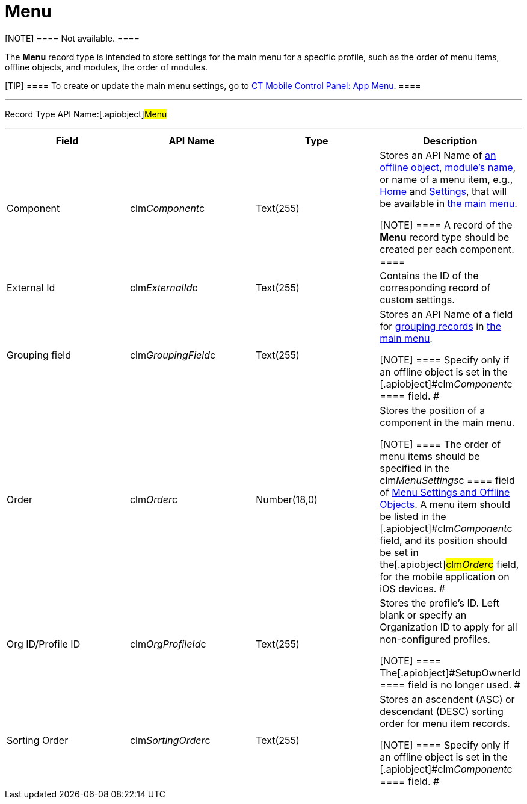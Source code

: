 = Menu

[NOTE] ==== Not available. ====

The *Menu* record type is intended to store settings for the main menu
for a specific profile, such as the order of menu items, offline
objects, and modules, the order of modules.

[TIP] ==== To create or update the main menu settings, go to
link:android/knowledge-base/configuration-guide/ct-mobile-control-panel/ct-mobile-control-panel-app-menu[CT Mobile Control Panel: App
Menu]. ====

'''''

Record Type API Name:[.apiobject]#Menu#

'''''

[width="100%",cols="25%,25%,25%,25%",]
|===
|*Field* |*API Name* |*Type* |*Description*

|Component |[.apiobject]#clm__Component__c# |Text(255)
a|
Stores an API Name of link:android/managing-offline-objects[an offline
object], link:android/mobile-application-modules[module's name], or name of
a menu item, e.g., link:android/home-screen[Home] and
link:android/application-settings[Settings], that will be available in
link:android/app-menu[the main menu].

[NOTE] ==== A record of the *Menu* record type should be created
per each component. ====

|External Id |[.apiobject]#clm__ExternalId__c#
|Text(255) |Contains the ID of the corresponding record of custom
settings.

|Grouping field |[.apiobject]#clm__GroupingField__c#
|Text(255) a|
Stores an API Name of a field for
https://help.customertimes.com/smart/project-ct-mobile-en/grouping-records[grouping
records] in link:android/app-menu[the main menu].

[NOTE] ==== Specify only if an offline object is set in the
[.apiobject]#clm__Component__c ==== field. #

|Order |[.apiobject]#clm__Order__c# |Number(18,0) a|
Stores the position of a component in the main menu.

[NOTE] ==== The order of menu items should be specified in the
[.apiobject]#clm__MenuSettings__c ==== field of
link:android/menu-settings-and-offline-objects[Menu Settings and Offline
Objects]. А menu item should be listed in the
[.apiobject]#clm__Component__c# field, and its position should be set in the[.apiobject]#clm__Order__c# field, for the
mobile application on iOS devices. #

|Org ID/Profile ID |[.apiobject]#clm__OrgProfileId__c#
|Text(255) a|
Stores the profile's ID. Left blank or specify an Organization ID to
apply for all non-configured profiles.

[NOTE] ==== The[.apiobject]#SetupOwnerId ==== field is
no longer used. #

|Sorting Order |[.apiobject]#clm__SortingOrder__c#
|Text(255) a|
Stores an ascendent (ASC) or descendant (DESC) sorting order for menu
item records.

[NOTE] ==== Specify only if an offline object is set in the
[.apiobject]#clm__Component__c ==== field. #

|===
